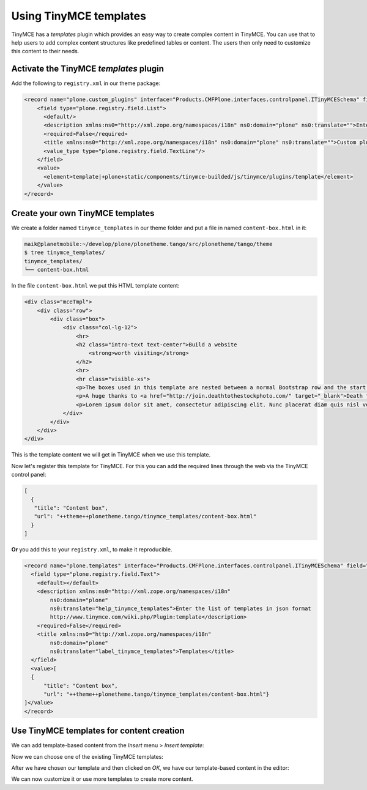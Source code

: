 =======================
Using TinyMCE templates
=======================

TinyMCE has a *templates* plugin which provides an easy way to create
complex content in TinyMCE.
You can use that to help users to add complex content structures like
predefined tables or content.
The users then only need to customize this content to their needs.


Activate the TinyMCE *templates* plugin
=======================================

Add the following to ``registry.xml`` in our theme package:

.. code-block:: xml

   <record name="plone.custom_plugins" interface="Products.CMFPlone.interfaces.controlpanel.ITinyMCESchema" field="custom_plugins">
       <field type="plone.registry.field.List">
         <default/>
         <description xmlns:ns0="http://xml.zope.org/namespaces/i18n" ns0:domain="plone" ns0:translate="">Enter a list of custom plugins which will be loaded in the editor. Format is pluginname|location, one per line.</description>
         <required>False</required>
         <title xmlns:ns0="http://xml.zope.org/namespaces/i18n" ns0:domain="plone" ns0:translate="">Custom plugins</title>
         <value_type type="plone.registry.field.TextLine"/>
       </field>
       <value>
         <element>template|+plone+static/components/tinymce-builded/js/tinymce/plugins/template</element>
       </value>
   </record>


Create your own TinyMCE templates
=================================

We create a folder named ``tinymce_templates`` in our theme folder and put a
file in named ``content-box.html`` in it:

.. code-block:: bash

   maik@planetmobile:~/develop/plone/plonetheme.tango/src/plonetheme/tango/theme
   $ tree tinymce_templates/
   tinymce_templates/
   └── content-box.html

In the file ``content-box.html`` we put this HTML template content:

.. code-block:: html

   <div class="mceTmpl">
       <div class="row">
           <div class="box">
               <div class="col-lg-12">
                   <hr>
                   <h2 class="intro-text text-center">Build a website
                       <strong>worth visiting</strong>
                   </h2>
                   <hr>
                   <hr class="visible-xs">
                   <p>The boxes used in this template are nested between a normal Bootstrap row and the start of your column layout. The boxes will be full-width boxes, so if you want to make them smaller then you will need to customize.</p>
                   <p>A huge thanks to <a href="http://join.deathtothestockphoto.com/" target="_blank">Death to the Stock Photo</a> for allowing us to use the beautiful photos that make this template really come to life. When using this template, make sure your photos are decent. Also make sure that the file size on your photos is kept to a minumum to keep load times to a minimum.</p>
                   <p>Lorem ipsum dolor sit amet, consectetur adipiscing elit. Nunc placerat diam quis nisl vestibulum dignissim. In hac habitasse platea dictumst. Interdum et malesuada fames ac ante ipsum primis in faucibus. Pellentesque habitant morbi tristique senectus et netus et malesuada fames ac turpis egestas.</p>
               </div>
           </div>
       </div>
   </div>

This is the template content we will get in TinyMCE when we use this template.

Now let's register this template for TinyMCE.
For this you can add the required lines through the web via the TinyMCE control panel:

.. code-block:: json

   [
     {
      "title": "Content box",
      "url": "++theme++plonetheme.tango/tinymce_templates/content-box.html"
     }
   ]

**Or** you add this to your ``registry.xml``, to make it reproducible.

.. code-block:: xml

   <record name="plone.templates" interface="Products.CMFPlone.interfaces.controlpanel.ITinyMCESchema" field="templates">
     <field type="plone.registry.field.Text">
       <default></default>
       <description xmlns:ns0="http://xml.zope.org/namespaces/i18n"
           ns0:domain="plone"
           ns0:translate="help_tinymce_templates">Enter the list of templates in json format
           http://www.tinymce.com/wiki.php/Plugin:template</description>
       <required>False</required>
       <title xmlns:ns0="http://xml.zope.org/namespaces/i18n"
           ns0:domain="plone"
           ns0:translate="label_tinymce_templates">Templates</title>
     </field>
     <value>[
     {
         "title": "Content box",
         "url": "++theme++plonetheme.tango/tinymce_templates/content-box.html"}
   ]</value>
   </record>


Use TinyMCE templates for content creation
==========================================

We can add template-based content from the *Insert* menu > *Insert template*:

.. image:: _static/theming-tinymce-insert-template.jpg

Now we can choose one of the existing TinyMCE templates:

.. image:: _static/theming-tinymce-choose-template.jpg

After we have chosen our template and then clicked on *OK*,
we have our template-based content in the editor:

.. image:: _static/theming-tinymce-insert-template-result.jpg

We can now customize it or use more templates to create more content.
